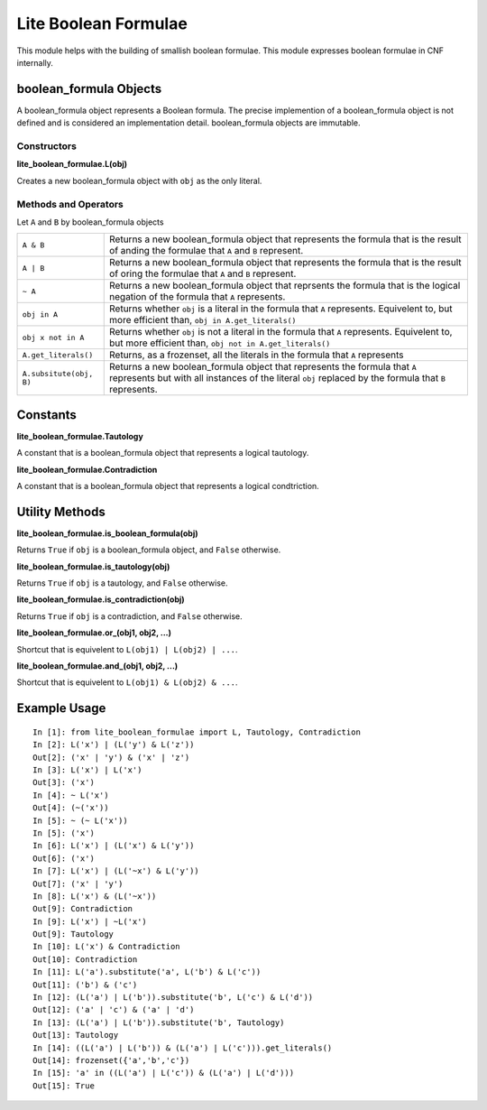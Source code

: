 =====================
Lite Boolean Formulae
=====================

This module helps with the building of smallish boolean formulae. This module
expresses boolean formulae in CNF internally.

boolean_formula Objects
=======================
   
A boolean_formula object represents a Boolean formula. The precise
implemention of a boolean_formula object is not defined and is considered an
implementation detail. boolean_formula objects are immutable.


Constructors
------------

**lite_boolean_formulae.L(obj)**

Creates a new boolean_formula object with ``obj`` as the only literal.

Methods and Operators
---------------------
Let ``A`` and ``B`` by boolean_formula objects

+--------------------------+-------------------------------------------------+
| ``A & B``                | Returns a new boolean_formula object that       |
|                          | represents the formula that is the result of    |
|                          | anding the formulae that ``A`` and ``B``        |
|                          | represent.                                      |
+--------------------------+-------------------------------------------------+
| ``A | B``                | Returns a new boolean_formula object that       |
|                          | represents the formula that is the result of    |
|                          | oring the formulae that ``A`` and ``B``         |
|                          | represent.                                      |
+--------------------------+-------------------------------------------------+
| ``~ A``                  | Returns a new boolean_formula object that       |
|                          | reprsents the formula that is the logical       |
|                          | negation of the formula that ``A`` represents.  |
+--------------------------+-------------------------------------------------+
| ``obj in A``             | Returns whether ``obj`` is a literal in the     |
|                          | formula that ``A`` represents. Equivelent to,   |
|                          | but more efficient than,                        |
|                          | ``obj in A.get_literals()``                     |
+--------------------------+-------------------------------------------------+
| ``obj x not in A``       | Returns whether ``obj`` is not a literal in the |
|                          | formula that ``A`` represents. Equivelent to,   |
|                          | but more efficient than,                        | 
|                          | ``obj not in A.get_literals()``                 |
+--------------------------+-------------------------------------------------+
| ``A.get_literals()``     | Returns, as a frozenset, all the literals in    |
|                          | the formula that ``A`` represents               |
+--------------------------+-------------------------------------------------+
| ``A.subsitute(obj, B)``  | Returns a new boolean_formula object that       |
|                          | represents the formula that ``A`` represents    |
|                          | but with all instances of the literal ``obj``   |
|                          | replaced by the formula that ``B`` represents.  |
+--------------------------+-------------------------------------------------+

Constants
=========

**lite_boolean_formulae.Tautology**

A constant that is a boolean_formula object that represents a logical
tautology.

**lite_boolean_formulae.Contradiction**

A constant that is a boolean_formula object that represents a logical
condtriction.

Utility Methods
===============

**lite_boolean_formulae.is_boolean_formula(obj)**

Returns ``True`` if ``obj`` is a boolean_formula object, and ``False``
otherwise.

**lite_boolean_formulae.is_tautology(obj)**

Returns ``True`` if ``obj`` is a tautology, and ``False`` otherwise.

**lite_boolean_formulae.is_contradiction(obj)**

Returns ``True`` if ``obj`` is a contradiction, and ``False`` otherwise.

**lite_boolean_formulae.or_(obj1, obj2, ...)**

Shortcut that is equivelent to ``L(obj1) | L(obj2) | ...``.

**lite_boolean_formulae.and_(obj1, obj2, ...)**

Shortcut that is equivelent to ``L(obj1) & L(obj2) & ...``.

Example Usage
=============

::

  In [1]: from lite_boolean_formulae import L, Tautology, Contradiction
  In [2]: L('x') | (L('y') & L('z'))
  Out[2]: ('x' | 'y') & ('x' | 'z') 
  In [3]: L('x') | L('x')
  Out[3]: ('x')
  In [4]: ~ L('x')
  Out[4]: (~('x'))
  In [5]: ~ (~ L('x'))
  In [5]: ('x')
  In [6]: L('x') | (L('x') & L('y'))
  Out[6]: ('x')
  In [7]: L('x') | (L('~x') & L('y'))
  Out[7]: ('x' | 'y')
  In [8]: L('x') & (L('~x'))
  Out[9]: Contradiction
  In [9]: L('x') | ~L('x')
  Out[9]: Tautology
  In [10]: L('x') & Contradiction
  Out[10]: Contradiction 
  In [11]: L('a').substitute('a', L('b') & L('c'))
  Out[11]: ('b') & ('c')
  In [12]: (L('a') | L('b')).substitute('b', L('c') & L('d'))
  Out[12]: ('a' | 'c') & ('a' | 'd')
  In [13]: (L('a') | L('b')).substitute('b', Tautology)
  Out[13]: Tautology
  In [14]: ((L('a') | L('b')) & (L('a') | L('c'))).get_literals()
  Out[14]: frozenset({'a','b','c'})
  In [15]: 'a' in ((L('a') | L('c')) & (L('a') | L('d')))
  Out[15]: True
